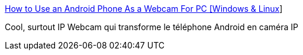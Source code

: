 :jbake-type: post
:jbake-status: published
:jbake-title: How to Use an Android Phone As a Webcam For PC [Windows & Linux]
:jbake-tags: webcam,android,windows,_mois_sept.,_année_2014
:jbake-date: 2014-09-24
:jbake-depth: ../
:jbake-uri: shaarli/1411567976000.adoc
:jbake-source: https://nicolas-delsaux.hd.free.fr/Shaarli?searchterm=http%3A%2F%2Fwww.skipser.com%2Fp%2F2%2Fp%2Fandroid-as-webcam.html&searchtags=webcam+android+windows+_mois_sept.+_ann%C3%A9e_2014
:jbake-style: shaarli

http://www.skipser.com/p/2/p/android-as-webcam.html[How to Use an Android Phone As a Webcam For PC [Windows & Linux]]

Cool, surtout IP Webcam qui transforme le téléphone Android en caméra IP

